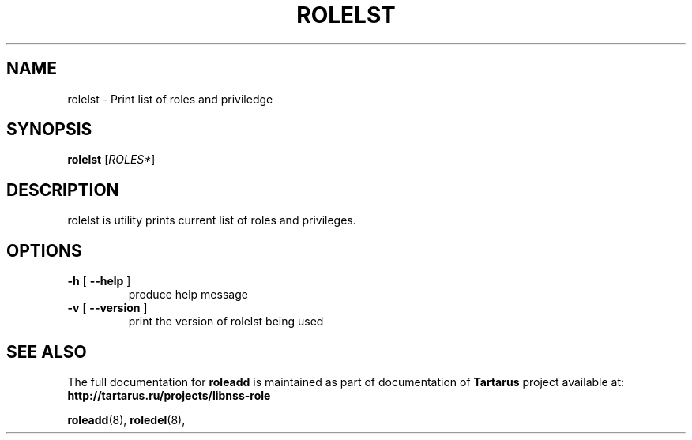 .TH ROLELST "18" "October 2010" "libnss_role" "Tartarus User's Manual"
.SH NAME
rolelst \- Print list of roles and priviledge
.SH SYNOPSIS
.B rolelst
[\fIROLES*\fR]\fR
.SH DESCRIPTION
rolelst is utility prints current list of roles and privileges.
.SH OPTIONS
.TP
\fB\-h\fR [ \fB\-\-help\fR ]
produce help message
.TP
\fB\-v\fR [ \fB\-\-version\fR ]
print the version of rolelst being used
.SH "SEE ALSO"
The full documentation for
.B roleadd
is maintained as part of documentation of
.B Tartarus
project available at:
.br
.BR http://tartarus.ru/projects/libnss-role
.PP
.BR roleadd (8),
.BR roledel (8),
